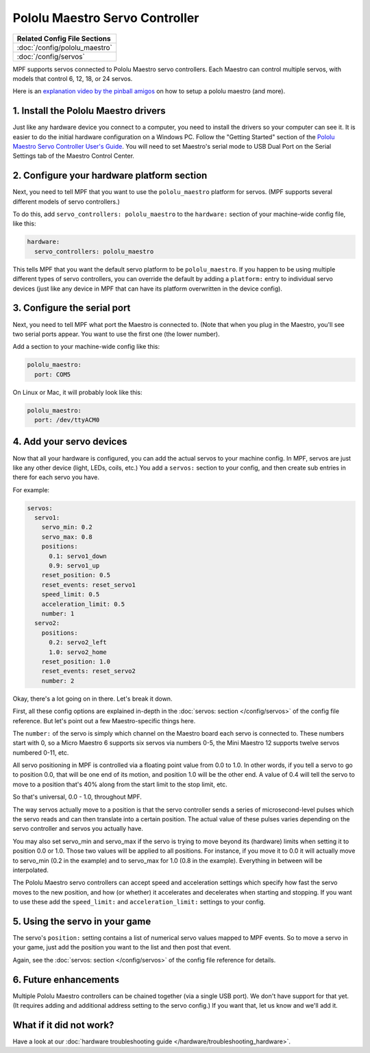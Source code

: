Pololu Maestro Servo Controller
===============================

+------------------------------------------------------------------------------+
| Related Config File Sections                                                 |
+==============================================================================+
| :doc:`/config/pololu_maestro`                                                |
+------------------------------------------------------------------------------+
| :doc:`/config/servos`                                                        |
+------------------------------------------------------------------------------+


MPF supports servos connected to Pololu Maestro servo controllers. Each Maestro
can control multiple servos, with models that control 6, 12, 18, or 24 servos.

.. image:: /hardware/images/pololu_maestro.jpg

Here is an
`explanation video by the pinball amigos <https://www.youtube.com/watch?v=1QOOJNtsGxw&t=58>`_
on how to setup a pololu maestro (and more).


1. Install the Pololu Maestro drivers
-------------------------------------

Just like any hardware device you connect to a computer, you need to install
the drivers so your computer can see it. It is easier to do the initial
hardware configuration on a Windows PC. Follow the "Getting Started" section of the
`Pololu Maestro Servo Controller User's Guide <https://www.pololu.com/docs/0J40/all>`_.
You will need to set Maestro's serial mode to USB Dual Port on the Serial Settings tab
of the Maestro Control Center.

2. Configure your hardware platform section
-------------------------------------------

Next, you need to tell MPF that you want to use the ``pololu_maestro`` platform
for servos. (MPF supports several different models of servo controllers.)

To do this, add ``servo_controllers: pololu_maestro`` to the ``hardware:`` section
of your machine-wide config file, like this:

.. code-block:: mpf-config

   hardware:
     servo_controllers: pololu_maestro

This tells MPF that you want the default servo platform to be ``pololu_maestro``.
If you happen to be using multiple different types of servo controllers, you can
override the default by adding a ``platform:`` entry to individual servo devices
(just like any device in MPF that can have its platform overwritten in the device
config).

3. Configure the serial port
----------------------------

Next, you need to tell MPF what port the Maestro is connected to. (Note that
when you plug in the Maestro, you'll see two serial ports appear. You want to
use the first one (the lower number).

Add a section to your machine-wide config like this:

.. code-block:: mpf-config

   pololu_maestro:
     port: COM5

On Linux or Mac, it will probably look like this:

.. code-block:: mpf-config

   pololu_maestro:
     port: /dev/ttyACM0

4. Add your servo devices
-------------------------

Now that all your hardware is configured, you can add the actual servos to your
machine config. In MPF, servos are just like any other device (light, LEDs,
coils, etc.) You add a ``servos:`` section to your config, and then create sub
entries in there for each servo you have.

For example:

.. code-block:: mpf-config

   servos:
     servo1:
       servo_min: 0.2
       servo_max: 0.8
       positions:
         0.1: servo1_down
         0.9: servo1_up
       reset_position: 0.5
       reset_events: reset_servo1
       speed_limit: 0.5
       acceleration_limit: 0.5
       number: 1
     servo2:
       positions:
         0.2: servo2_left
         1.0: servo2_home
       reset_position: 1.0
       reset_events: reset_servo2
       number: 2

Okay, there's a lot going on in there. Let's break it down.

First, all these config options are explained in-depth in the :doc:`servos: section </config/servos>`
of the config file reference. But let's point out a few Maestro-specific things
here.

The ``number:`` of the servo is simply which channel on the Maestro board each
servo is connected to. These numbers start with 0, so a Micro Maestro 6 supports
six servos via numbers 0-5, the Mini Maestro 12 supports twelve servos numbered
0-11, etc.

All servo positioning in MPF is controlled via a floating point value from 0.0 to 1.0.
In other words, if you tell a servo to go to position 0.0, that will be one end
of its motion, and position 1.0 will be the other end. A value of 0.4 will tell the
servo to move to a position that's 40% along from the start limit to the stop limit, etc.

So that's universal, 0.0 - 1.0, throughout MPF.

The way servos actually move to a position is that the servo controller sends
a series of microsecond-level pulses which the servo reads and can then
translate into a certain position. The actual value of these pulses varies
depending on the servo controller and servos you actually have.

You may also set servo_min and servo_max if the servo is trying to move beyond its
(hardware) limits when setting it to position 0.0 or 1.0. Those two values will
be applied to all positions. For instance, if you move it to 0.0 it will actually
move to servo_min (0.2 in the example) and to servo_max for 1.0 (0.8 in the example).
Everything in between will be interpolated.

The Pololu Maestro servo controllers can accept speed and acceleration settings
which specify how fast the servo moves to the new position, and how (or whether)
it accelerates and decelerates when starting and stopping. If you want to use these
add the ``speed_limit:`` and ``acceleration_limit:`` settings to your config.

5. Using the servo in your game
-------------------------------

The servo's ``position:`` setting contains a list of numerical servo values
mapped to MPF events. So to move a servo in your game, just add the position
you want to the list and then post that event.

Again, see the :doc:`servos: section </config/servos>` of the config file
reference for details.

6. Future enhancements
----------------------

Multiple Pololu Maestro controllers can be chained together (via
a single USB port). We don't have support for that yet. (It requires adding
and additional address setting to the servo config.) If you want that,
let us know and we'll add it.

What if it did not work?
------------------------

Have a look at our :doc:`hardware troubleshooting guide </hardware/troubleshooting_hardware>`.
